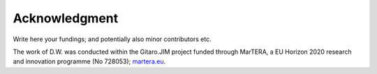 Acknowledgment
##############

Write here your fundings; and potentially also minor contributors etc.

The work of D.W. was conducted within the Gitaro.JIM project funded through
MarTERA, a EU Horizon 2020 research and innovation programme (No 728053);
`martera.eu <https://www.martera.eu>`_.

